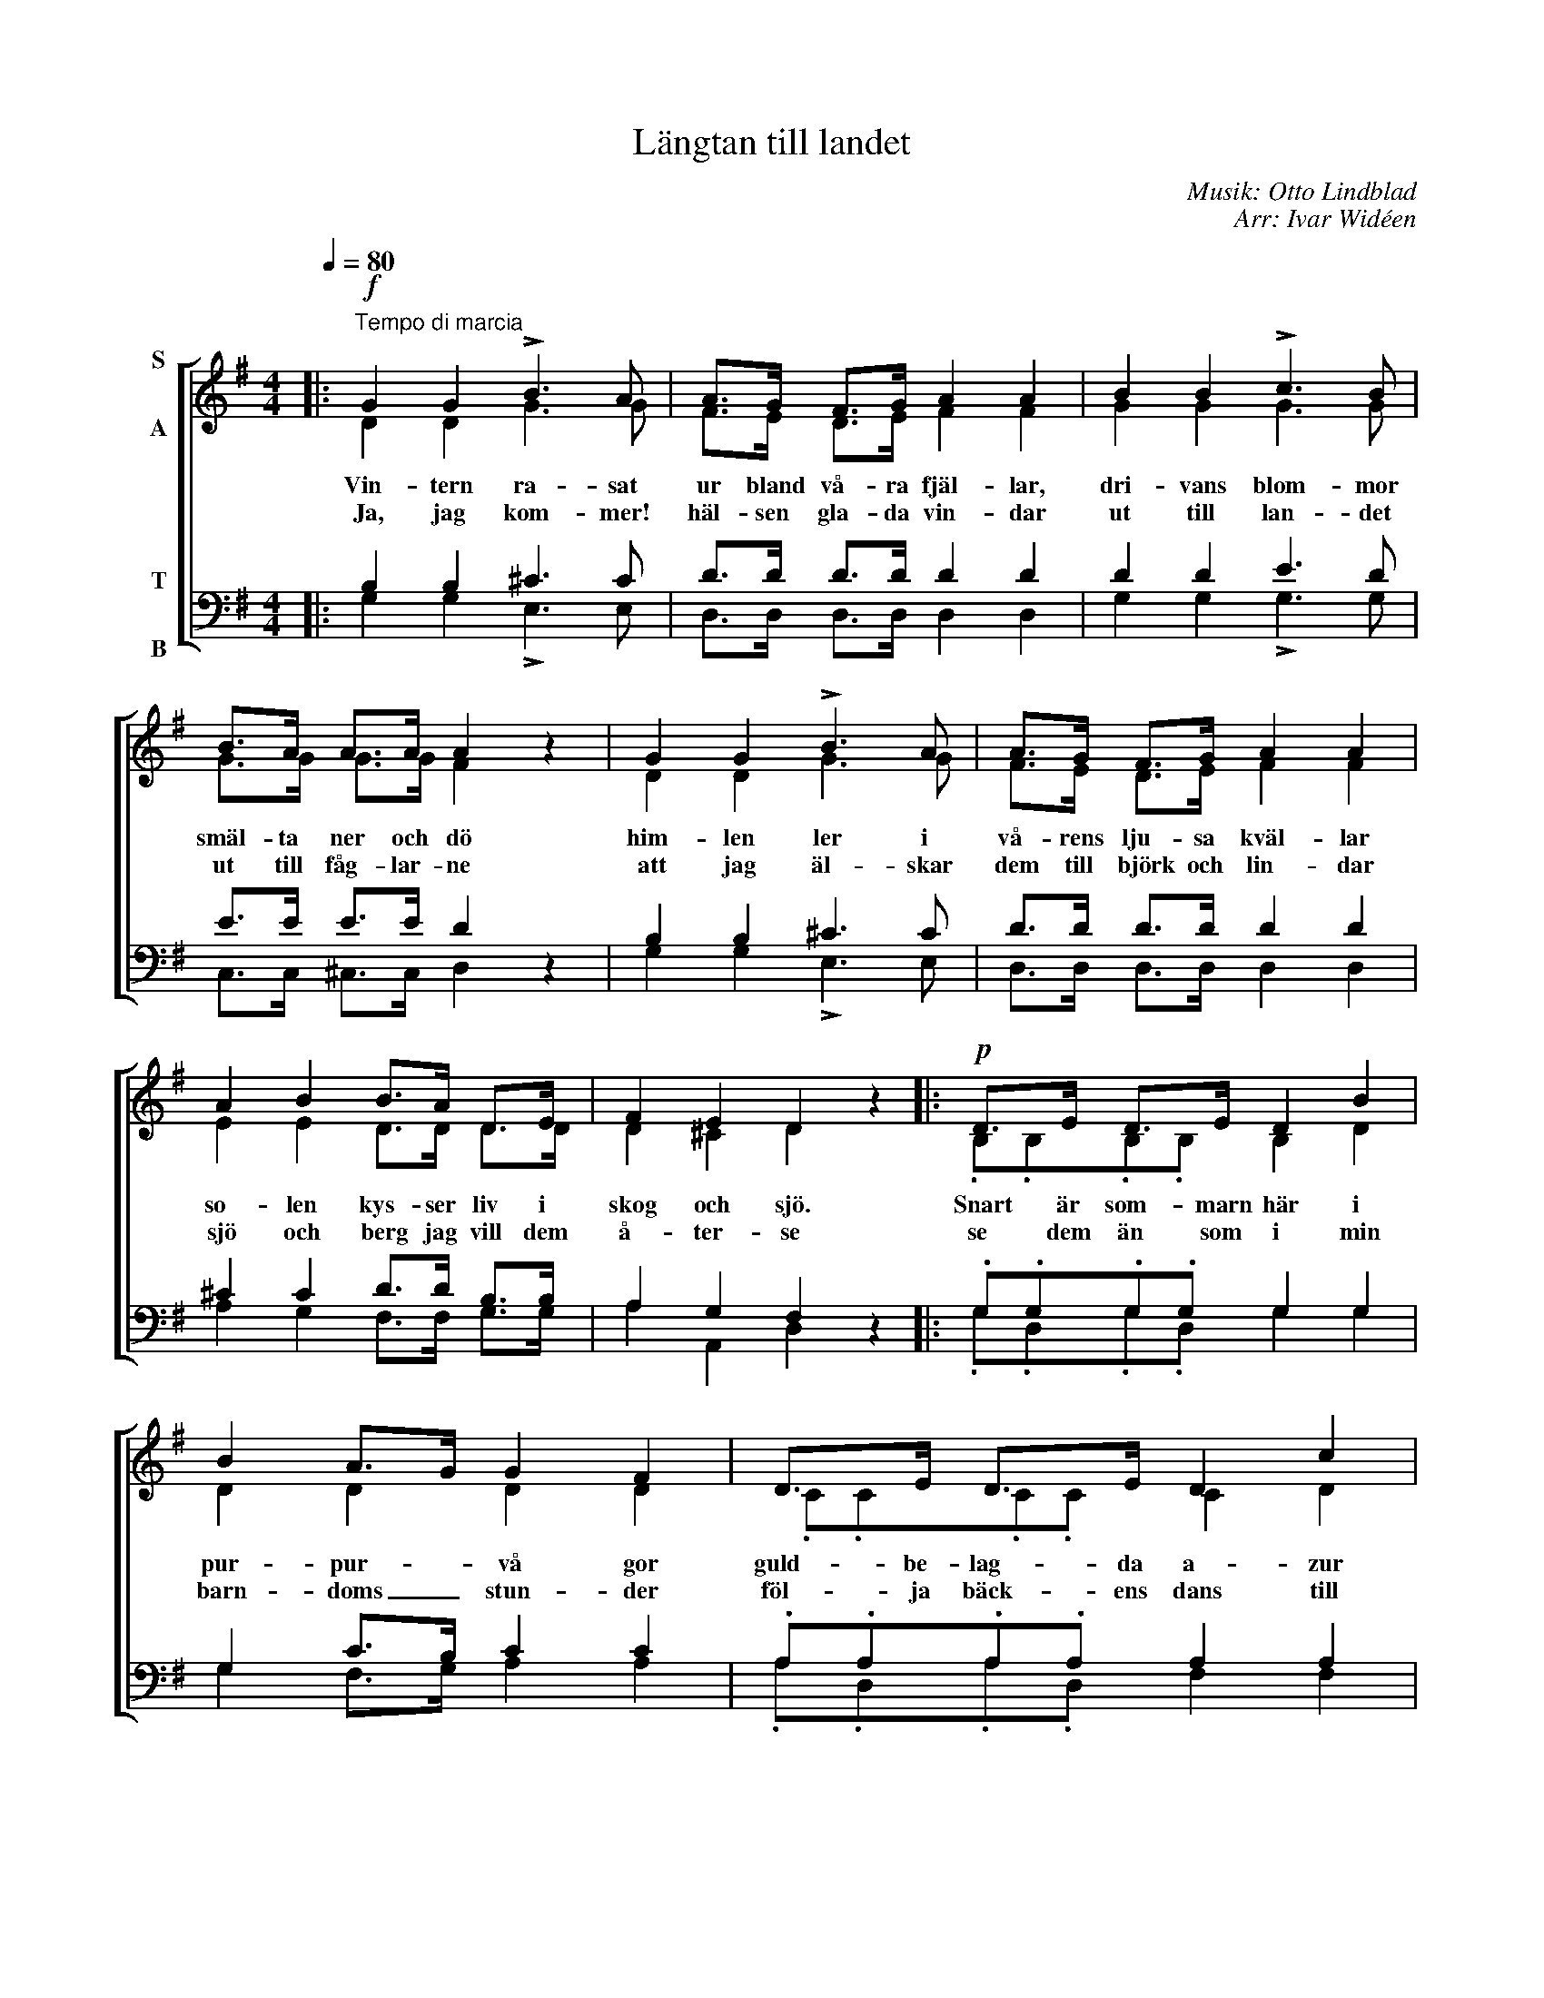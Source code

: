 X:1
T:Längtan till landet
C:Musik: Otto Lindblad
C:Arr: Ivar Widéen
%%score [ ( 1 2 ) ( 3 4 ) ]
L:1/8
Q:1/4=80
M:4/4
I:linebreak $
K:G
V:1 treble nm="S\n\nA"
V:2 treble 
V:3 bass nm="T\n\nB"
V:4 bass 
V:1
|:!f!"^Tempo di marcia" G2 G2 !>!B3 A | A>G F>G A2 A2 | B2 B2 !>!c3 B | B>A A>A A2 z2 | %4
w: Vin- tern ra- sat|ur bland vå- ra fjäl- lar,|dri- vans blom- mor|smäl- ta ner och dö|
w: Ja, jag kom- mer!|häl- sen gla- da vin- dar|ut till lan- det|ut till fåg- lar- ne|
 G2 G2 !>!B3 A | A>G F>G A2 A2 |$ A2 B2 B>A D>E | F2 E2 D2 z2 |:!p! D>E D>E D2 B2 | B2 A>G G2 F2 | %10
w: him- len ler i|vå- rens lju- sa kväl- lar|so- len kys- ser liv i|skog och sjö.|Snart är som- marn här i|pur- pur- * vå gor|
w: att jag äl- skar|dem till björk och lin- dar|sjö och berg jag vill dem|å- ter- se|se dem än som i min|barn- doms _ stun- der|
 D>E D>E D2 c2 | c2 B>A G2 z2 | D>E D>E D2 B2 |$!<(! A2 Bc d2 B2!<)! |!ff! A3 A A3 A | %15
w: guld- be- lag- da a- zur|skif- tan- * de|lig- ga an- gar- ne i|da- gens * lå gor|och i lun- den|
w: föl- ja bäck- ens dans till|klar- nad _ sjö|tras- tens sång i fu- ru-|sko- gens * lun- der|vat- ten få- gelns|
 B>B B>A G2 z2 :| %16
w: dan- sa kär lor- ne.|
w: lek kring fjärd och ö.|
V:2
|: D2 D2 G3 G | F>E D>E F2 F2 | G2 G2 G3 G | G>G G>G F2 x2 | D2 D2 G3 G | F>E D>E F2 F2 |$ %6
 E2 E2 D>D D>D | D2 ^C2 D2 x2 |: .B,.B,.B,.B, B,2 D2 | D2 D2 D2 D2 | .C.C.C.C C2 D2 | %11
 F2 G>D D2 x2 | .B,.B,.B,.B, B,2 D2 |$ F2 GA B2 G2 | G3 G G3 G | G>G F>F G2 x2 :| %16
V:3
|: B,2 B,2 ^C3 C | D>D D>D D2 D2 | D2 D2 E3 D | E>E E>E D2 z2 | B,2 B,2 ^C3 C | D>D D>D D2 D2 |$ %6
 ^C2 C2 D>D B,>B, | A,2 G,2 F,2 z2 |: .G,.G,.G,.G, G,2 G,2 | G,2 C>B, C2 C2 | %10
 .A,.A,.A,.A, A,2 A,2 | D2 D>C B,2 z2 | .G,.G,.G,.G, G,2 G,2 |$ D2 D2 D2 D2 | E3 E E3 E | %15
 D>D C>C B,2 z2 :| %16
V:4
|: G,2 G,2 !>!E,3 E, | D,>D, D,>D, D,2 D,2 | G,2 G,2 !>!G,3 G, | C,>C, ^C,>C, D,2 x2 | %4
 G,2 G,2 !>!E,3 E, | D,>D, D,>D, D,2 D,2 |$ A,2 G,2 F,>F, G,>G, | A,2 A,,2 D,2 x2 |: %8
 .G,.D,.G,.D, G,2 G,2 | G,2 F,>G, A,2 A,2 | .A,.D,.A,.D, F,2 F,2 | A,2 G,>F, G,2 x2 | %12
 .G,.D,.G,.D, G,2 G,2 |$ C2 B,A, G,2 G,2 | C3 C C,3 C, | D,>D, D,>D, G,2 x2 :| %16

